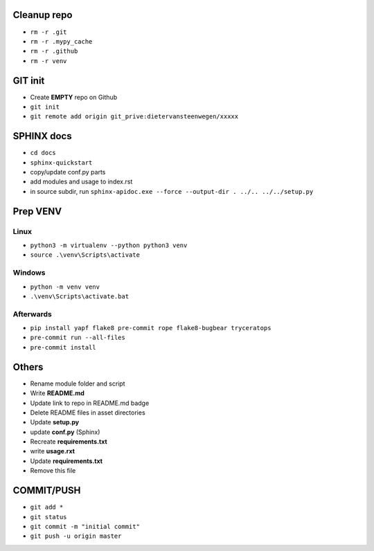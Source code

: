 ############
Cleanup repo
############
- ``rm -r .git``
- ``rm -r .mypy_cache``
- ``rm -r .github``
- ``rm -r venv``

############
GIT init
############
- Create **EMPTY** repo on Github
- ``git init``
- ``git remote add origin git_prive:dietervansteenwegen/xxxxx``

############
SPHINX docs
############

- ``cd docs``
- ``sphinx-quickstart``
- copy/update conf.py parts
- add modules and usage to index.rst
- in source subdir, run ``sphinx-apidoc.exe --force --output-dir . ../.. ../../setup.py``

############
Prep VENV
############
----------
Linux
----------
- ``python3 -m virtualenv --python python3 venv``
- ``source .\venv\Scripts\activate``

----------
Windows
----------
- ``python -m venv venv``
- ``.\venv\Scripts\activate.bat``

----------
Afterwards
----------
- ``pip install yapf flake8 pre-commit rope flake8-bugbear tryceratops``
- ``pre-commit run --all-files``
- ``pre-commit install``

########
Others
########
- Rename module folder and script
- Write **README.md**
- Update link to repo in README.md badge
- Delete README files in asset directories
- Update **setup.py**
- update **conf.py** (Sphinx)
- Recreate **requirements.txt**
- write **usage.rxt**
- Update **requirements.txt**
- Remove this file


################
COMMIT/PUSH
################
- ``git add *``
- ``git status``
- ``git commit -m "initial commit"``
- ``git push -u origin master``
